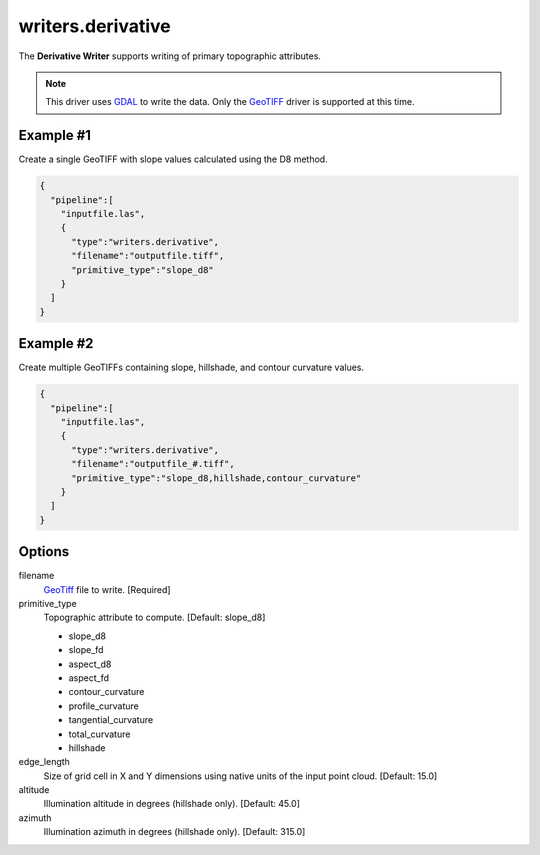 .. _writers.derivative:

writers.derivative
==================

The **Derivative Writer** supports writing of primary topographic attributes.


.. note::
    This driver uses `GDAL`_ to write the data. Only the `GeoTIFF`_ driver
    is supported at this time.

.. _`GDAL`: http://gdal.org
.. _`GeoTiff`: http://www.gdal.org/frmt_gtiff.html

Example #1
----------

Create a single GeoTIFF with slope values calculated using the D8 method.

.. code-block:: json

    {
      "pipeline":[
        "inputfile.las",
        {
          "type":"writers.derivative",
          "filename":"outputfile.tiff",
          "primitive_type":"slope_d8"
        }
      ]
    }
    
Example #2
----------

Create multiple GeoTIFFs containing slope, hillshade, and contour curvature
values.

.. code-block:: json

    {
      "pipeline":[
        "inputfile.las",
        {
          "type":"writers.derivative",
          "filename":"outputfile_#.tiff",
          "primitive_type":"slope_d8,hillshade,contour_curvature"
        }
      ]
    }


Options
-------

filename
  `GeoTiff`_ file to write.  [Required]

primitive_type
  Topographic attribute to compute.  [Default: slope_d8]

  * slope_d8
  * slope_fd
  * aspect_d8
  * aspect_fd
  * contour_curvature
  * profile_curvature
  * tangential_curvature
  * total_curvature
  * hillshade

edge_length
  Size of grid cell in X and Y dimensions using native units of the input point
  cloud.  [Default: 15.0]

altitude
  Illumination altitude in degrees (hillshade only). [Default: 45.0]

azimuth
  Illumination azimuth in degrees (hillshade only). [Default: 315.0]

